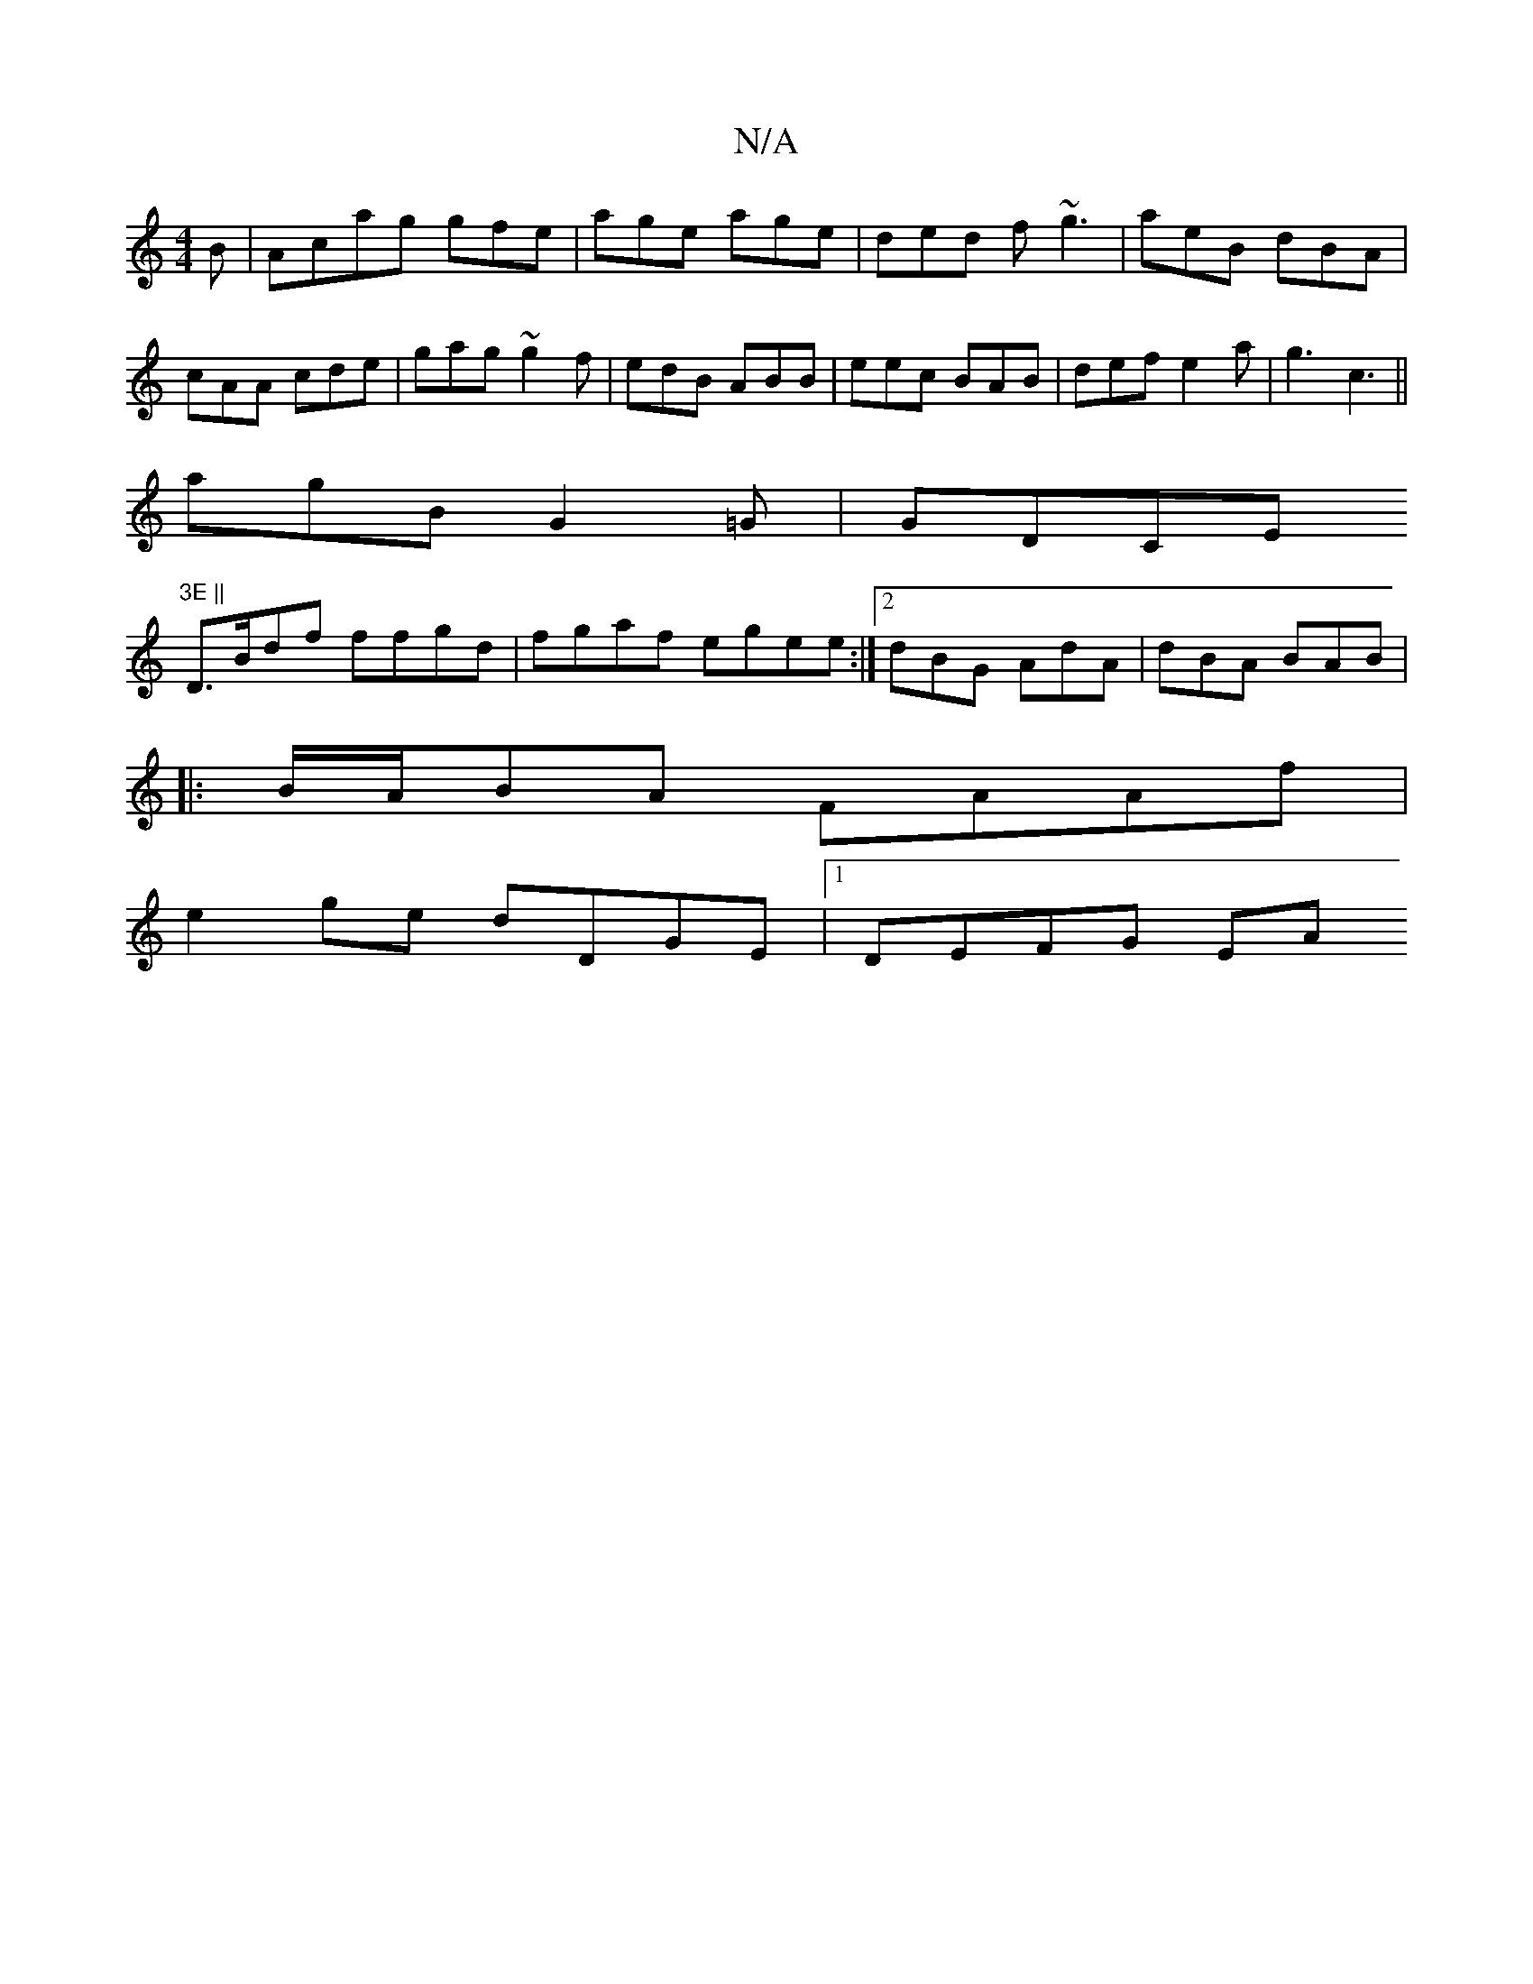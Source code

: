 X:1
T:N/A
M:4/4
R:N/A
K:Cmajor
B | Acag gfe | age age | ded f~g3|aeB dBA|cAA cde|gag ~g2f|edB ABB|eec BAB | def e2 a | g3 c3||
agB G2=G | GDCE "3E ||
D>Bdf ffgd | fgaf egee :|2 dBG AdA|dBA BAB|
|:B/A/BA FAAf |
e2 ge dDGE |1 DEFG EA